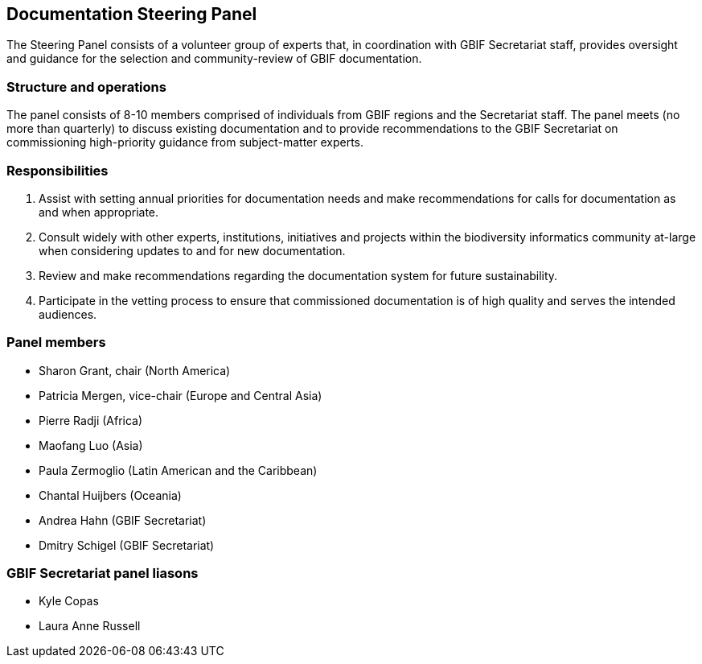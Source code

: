 [[panel]]
== Documentation Steering Panel

The Steering Panel consists of a volunteer group of experts that, in coordination with GBIF Secretariat staff, provides oversight and guidance for the selection and community-review of GBIF documentation.

=== Structure and operations
 
The panel consists of 8-10 members comprised of individuals from GBIF regions and the Secretariat staff. The panel meets (no more than quarterly) to discuss existing documentation and to provide recommendations to the GBIF Secretariat on commissioning high-priority guidance from subject-matter experts. 

=== Responsibilities

. Assist with setting annual priorities for documentation needs and make recommendations for calls for documentation as and when appropriate.
. Consult widely with other experts, institutions, initiatives and projects within the biodiversity informatics community at-large when considering updates to and for new documentation.
. Review and make recommendations regarding the documentation system for future sustainability.
. Participate in the vetting process to ensure that commissioned documentation is of high quality and serves the intended audiences.

=== Panel members

* Sharon Grant, chair (North America)
* Patricia Mergen, vice-chair (Europe and Central Asia)
* Pierre Radji (Africa)
* Maofang Luo (Asia)
* Paula Zermoglio (Latin American and the Caribbean)
* Chantal Huijbers (Oceania)
* Andrea Hahn (GBIF Secretariat)
* Dmitry Schigel (GBIF Secretariat)

=== GBIF Secretariat panel liasons

* Kyle Copas
* Laura Anne Russell
